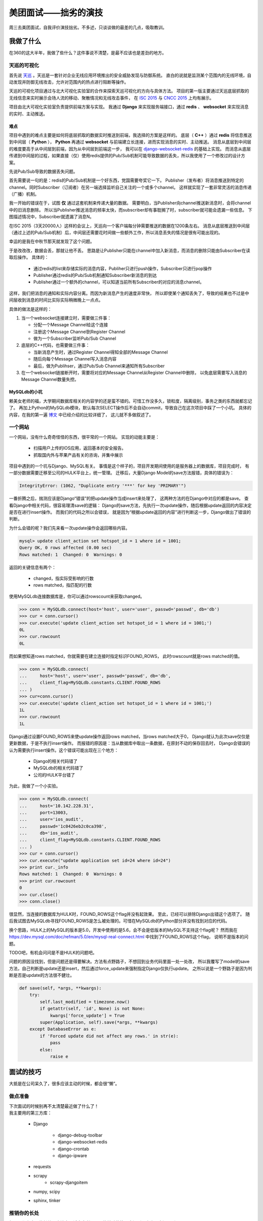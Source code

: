 美团面试——拙劣的演技
======================

.. author:: default
.. categories:: 工作
.. tags:: 生活、求职
.. comments::


周三去美团面试，自我评价演技拙劣。不多述，只谈谈做的最差的几点，吸取教训。


我做了什么
----------

在360的这大半年，我做了些什么？这件事说不清楚，是最不应该也是差劲的地方。

天巡的可视化
+++++++++++++

首先说 `天巡 <http://tianxun.360.cn/>`_ 。天巡是一套针对企业无线应用环境推出的安全威胁发现与防御系统。
直白的说就是监测某个范围内的无线环境，自动发现并防御无线攻击，允许对范围内的热点进行阻断等操作。

天巡的可视化项目通过与北大可视化实验室的合作来探索天巡可视化的方向与具体方法。
项目的第一版主要通过天巡底层抓取的无线信息来实时展示会场人流的移动、聚散情况和无线攻击事件，
在 `ISC 2015 <http://isc.360.cn/2015/index.html>`_ 与 `CNCC 2015 <http://cncc.ccf.org.cn/>`_ 上均有展示。

项目由北大可视化实验室负责提供前端方案与实现。
我通过 **Django** 来实现服务端接口，通过 **redis** 、 **websocket** 来实现消息的实时、主动推送。

难点
~~~~

项目中遇到的难点主要是如何将底层抓取的数据实时推送到前端，我选择的方案是这样的。
底层（ **C++** ）通过 **redis** 将信息推送到中间层（ **Python** ），
**Python** 再通过 **websocket** 与前端建立长连接，进而实现消息的实时、主动推送。
消息从底层到中间层的难度要高于从中间层到前端，因为从中间层到前端这一步，
我可以在 `django-websocket-redis <https://github.com/jrief/django-websocket-redis>`_ 的基础上实现。
而消息从底层传递到中间层的过程，如果直接（仅）使用redis提供的Pub/Sub机制可能导致数据的丢失，所以我使用了一个修改过的设计方案。

先说Pub/Sub导致的数据丢失问题。

首先需要说一句的是：redis的Pub/Sub机制是一个好东西，党国需要夸奖它一下。
Publisher（发布者）将消息推送到特定的channel。同时Subscriber（订阅者）在另一端选择监听自己关注的一个或多个channel。
这样就实现了一套非常灵活的消息传递（广播）机制。

我一开始的错误在于，试图 **仅** 通过这套机制来传递大量的数据。
需要明白，当Publisher向channel推送新消息时，会将channel中的旧消息删除。
所以当Publisher推送消息的频率太快，而subscriber却有事耽搁了时，subscriber就可能会遗漏一些信息。
下图描述情况中，Subscriber就遗漏了消息N。

.. image:: ed0daefed1d63d1c15fe636076675ac9.png
    :scale: 60%
    :align: center

在ISC 2015（3天20000人）这样的会议上，天巡向一个客户端每分钟需要推送的数据在1200条左右。
消息从底层推送到中间层（通过上述的Pub/Sub机制）后，中间层还需要花时间做一些额外工作，所以消息丢失的情况是很有可能出现的。

幸运的是我在中秋节那天就发现了这个问题。

于是改改改，数据会丢，那就让他不丢。
思路是让Publisher只能在channel中加入新消息，而消息的删除只能由Subscriber在读取后操作。
具体的：

    - 通过redis的list来存储实际的消息内容，Publiher只进行push操作，Subscriber只进行pop操作
    - Publisher通过redis的Pub/Sub机制通知Subscriber新消息的到达
    - Publisher通过一个额外的channel，可以知道当前所有Subscriber的对应的消息channel。

这样，我们把消息的通知和实际内容分离。而因为新消息产生的速度非常快，
所以即使某个通知丢失了，导致的结果也不过是中间层收到消息的时间比实际实际稍微晚上一点点。

具体的做法是这样的：

.. image:: 5a1479d19017f2f86100a8a134023281.png
    :scale: 50%
    :align: center

1. 当一个websocket连接建立时，需要做三件事：

   - 分配一个Message Channel给这个连接
   - 注册这个Message Channel到Register Channel
   - 做为一个Subscriber监听Pub/Sub Channel

2. 底层的C++代码，也需要做三件事：

   - 当新消息产生时，通过Register Channel得知全部的Message Channel
   - 随后向每个Message Channel写入消息内容
   - 最后，做为Publihser，通过Pub/Sub Channel来通知所有Subscriber

3. 在一个websocket链接断开时，需要将对应的Message Channel从Register Channel中删除，
   以免底层需要写入消息的Message Channel数量失控。

MySQLdb的小坑
~~~~~~~~~~~~~

赖美女老师的福，大学期间数据库相关的内容学的还是蛮不错的。可惜工作没多久，锁粒度，隔离级别，事务之类的东西就都忘记了。
再加上Python的MySQLdb模块，默认每次SELECT操作后不会自动commit，导致自己在这次项目中踩了一个小坑。
具体的内容，在我的第一遍 `博文 </2015/10/23/python_mysql_commit.html>`_ 中已经介绍的比较详细了，
这儿就不多做叙述了。

一个网站
++++++++

一个网站，没有什么奇奇怪怪的东西，很平常的一个网站。
实现的动能主要是：

    - 扫描用户上传的IOS应用，返回基本的安全报告。
    - 抓取国内外与苹果产品有关的咨询，并集中展示

项目中遇到的一个坑与Django、MySQL有关。
事情是这个样子的，项目开发期间使用的是服务器上的数据库，项目完成时，
有一部分数据需要迁移至公司的HULK平台上，统一管理。
迁移后，大量Django Model的save方法报错，具体的错误为：

.. code-block:: python

    IntegrityError: (1062, "Duplicate entry '***' for key 'PRIMARY'")

一番折腾之后，揣测应该是Django“错误”的把update操作当成insert来处理了，
这两种方法的在Django中对应的都是save。
查看Django中相关代码，很容易理清save的逻辑：
Django的save方法，先执行一次update操作，随后根据update返回的内容决定是否在进行insert操作。
而我们的代码之所以会错误，
就是因为“根据update返回的内容”进行判断这一步，Django做出了错误的判断。

为什么会错的呢？我们先来看一次update操作会返回哪些内容。

.. code-block:: mysql

    mysql> update client_action set hotspot_id = 1 where id = 1001;
    Query OK, 0 rows affected (0.00 sec)
    Rows matched: 1  Changed: 0  Warnings: 0

返回的关键信息有两个：

    - changed，指实际受影响的行数
    - rows matched，指匹配的行数

使用MySQLdb连接数据库是，你可以通过rowscount来获取changed。

.. code-block:: python

    >>> conn = MySQLdb.connect(host='host', user='user', passwd='passwd', db='db')
    >>> cur = conn.cursor()
    >>> cur.execute('update client_action set hotspot_id = 1 where id = 1001;')
    0L
    >>> cur.rowcount
    0L

而如果想知道rows matched，你就需要在建立连接时指定标识FOUND_ROWS，
此时rowscount就是rows matched的值。

.. code-block:: python

    >>> conn = MySQLdb.connect(
    ...     host='host', user='user', passwd='passwd', db='db',
    ...     client_flag=MySQLdb.constants.CLIENT.FOUND_ROWS
    ... )
    >>> cur=conn.cursor()
    >>> cur.execute('update client_action set hotspot_id = 1 where id = 1001;')
    1L
    >>> cur.rowcount
    1L

Django通过设置FOUND_ROWS来使update操作返回rows matched，当rows matched大于0，
Django就认为此次save仅仅是更新数据，于是不执行insert操作。
而报错的原因是：当从数据库中取出一条数据，在原封不动的保存回去时，
Django会错误的认为需要执行insert操作。这个错误可能出现在三个地方：

    - Django的相关代码错了
    - MySQLdb的相关代码错了
    - 公司的HULK平台错了

为此，我做了一个小实验。

.. code-block:: python

    >>> conn = MySQLdb.connect(
    ...     host='10.142.228.31',
    ...     port=13003,
    ...     user='ios_audit',
    ...     passwd='1c0426eb2c0ca398',
    ...     db='ios_audit',
    ...     client_flag=MySQLdb.constants.CLIENT.FOUND_ROWS
    ... )
    >>> cur = conn.cursor()
    >>> cur.execute("update application set id=24 where id=24")
    >>> print cur._info
    Rows matched: 1  Changed: 0  Warnings: 0
    >>> print cur.rowcount
    0
    >>> cur.close()
    >>> conn.close()

很显然，当连接的数据库为HULK时，FOUND_ROWS这个flag并没有起效果。
至此，已经可以排除Django出错这个选项了。
随后我试图去MySQLdb寻找FOUND_ROWS是怎么被处理的。可惜在MySQLdb的Python部分并没有找到对应的代码。

换个思路，HULK上的MySQL的版本是5.0，开发中使用的是5.6，会不会是低版本的MySQL不支持这个flag呢？
然而我在 `<https://dev.mysql.com/doc/refman/5.0/en/mysql-real-connect.html>`_ 中找到了FOUND_ROWS这个flag，
说明不是版本的问题。

TODO吧，有机会问问是不是HULK的问题吧。

问题的原因没找到，但是问题还是得要解决。方法有点野路子，不想回到业务代码里面一处一处改，
所以我覆写了model的save方法，自己判断是update还是insert，然后通过force_update来强制指定Django仅执行update。
之所以说是一个野路子是因为判断是否是update的方法很不健壮。

.. code-block:: python

    def save(self, *args, **kwargs):
        try:
            self.last_modified = timezone.now()
            if getattr(self, 'id', None) is not None:
                kwargs['force_update'] = True
            super(Application, self).save(*args, **kwargs)
        except DatabaseError as e:
            if 'Forced update did not affect any rows.' in str(e):
                pass
            else:
                raise e

面试的技巧
----------

大抵是在公司呆久了，很多应该主动的时候，都会很“懒”。

做点准备
++++++++

| 下次面试的时候别再不太清楚最近做了什么了！
| 我主要用的第三方库：

    - Django

        + django-debug-toolbar
        + django-websocket-redis
        + django-crontab
        + django-ipware
    - requests
    - scrapy
        + scrapy-djangoitem
    - numpy, scipy
    - sphinx, tinker


推销你的长处
++++++++++++

每个人都有自己的长处，应该向面试官安利下，不能被动的等人家问到。也许人家问不到。

规避你的短处
++++++++++++

我的两个短处：

    - 不爱死记

      但是能推，当再被问道merge sort最好/最坏情况的复杂度的时候，
      可以要求“给我5min，我写一次，再回答你”

    - 水平不够

      当再被问到，可以谈谈Linux的命令的时候，可以回到“你提个需求，我来实现”。


字写好点
++++++++

真的，不骗你！不要在用纯白纸了。

.. 天巡_: http://tianxun.360.cn/
